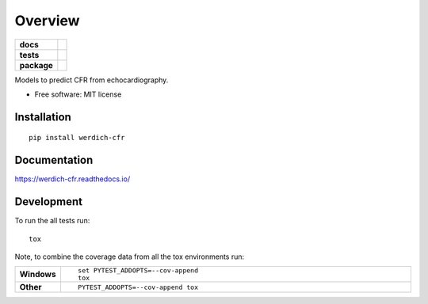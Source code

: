 ========
Overview
========

.. start-badges

.. list-table::
    :stub-columns: 1

    * - docs
      - |docs|
    * - tests
      - | |travis| |appveyor|
        |
    * - package
      - | |version| |wheel| |supported-versions| |supported-implementations|
        | |commits-since|
.. |docs| image:: https://readthedocs.org/projects/werdich-cfr/badge/?style=flat
    :target: https://readthedocs.org/projects/werdich-cfr
    :alt: Documentation Status

.. |travis| image:: https://travis-ci.org/awerdich/werdich-cfr.svg?branch=master
    :alt: Travis-CI Build Status
    :target: https://travis-ci.org/awerdich/werdich-cfr

.. |appveyor| image:: https://ci.appveyor.com/api/projects/status/github/awerdich/werdich-cfr?branch=master&svg=true
    :alt: AppVeyor Build Status
    :target: https://ci.appveyor.com/project/awerdich/werdich-cfr

.. |version| image:: https://img.shields.io/pypi/v/werdich-cfr.svg
    :alt: PyPI Package latest release
    :target: https://pypi.org/project/werdich-cfr

.. |commits-since| image:: https://img.shields.io/github/commits-since/awerdich/werdich-cfr/v0.0.0.svg
    :alt: Commits since latest release
    :target: https://github.com/awerdich/werdich-cfr/compare/v0.0.0...master

.. |wheel| image:: https://img.shields.io/pypi/wheel/werdich-cfr.svg
    :alt: PyPI Wheel
    :target: https://pypi.org/project/werdich-cfr

.. |supported-versions| image:: https://img.shields.io/pypi/pyversions/werdich-cfr.svg
    :alt: Supported versions
    :target: https://pypi.org/project/werdich-cfr

.. |supported-implementations| image:: https://img.shields.io/pypi/implementation/werdich-cfr.svg
    :alt: Supported implementations
    :target: https://pypi.org/project/werdich-cfr


.. end-badges

Models to predict CFR from echocardiography.

* Free software: MIT license

Installation
============

::

    pip install werdich-cfr

Documentation
=============


https://werdich-cfr.readthedocs.io/


Development
===========

To run the all tests run::

    tox

Note, to combine the coverage data from all the tox environments run:

.. list-table::
    :widths: 10 90
    :stub-columns: 1

    - - Windows
      - ::

            set PYTEST_ADDOPTS=--cov-append
            tox

    - - Other
      - ::

            PYTEST_ADDOPTS=--cov-append tox
